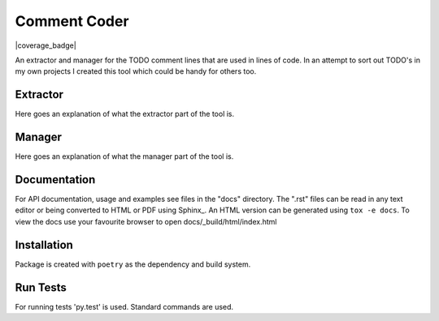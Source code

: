 =============
Comment Coder
=============
|made-with-python| |made-with-sphinx-doc| |test_status| |coverage_badge|

.. |made-with-python| image:: http://ForTheBadge.com/images/badges/made-with-python.svg
   :target: https://www.python.org/

.. |made-with-sphinx-doc| image:: https://img.shields.io/badge/Made%20with-Sphinx-1f425f.svg
   :target: https://www.sphinx-doc.org/

.. |test_status| image:: https://github.com/MazeFX/comment-coder/actions/workflows/tests.yml/badge.svg?branch=active_dev&event=push
   :target: https://github.com/MazeFX/comment-coder/actions/workflows/tests.yml

.. |coverage_badge| image:: https://img.shields.io/endpoint?url=https://gist.githubusercontent.com/MazeFX/f6472a1fdbc684e918544851f9efc77a/raw/35edeee15881b517b65c2aa03f06f553239364ee/comment-coder__heads_active_dev.json
   :target:

An extractor and manager for the TODO comment lines that are used in lines of code. In an attempt
to sort out TODO's in my own projects I created this tool which could be handy for others too.

Extractor
=========

Here goes an explanation of what the extractor part of the tool is.

Manager
=======

Here goes an explanation of what the manager part of the tool is.

Documentation
=============
For API documentation, usage and examples see files in the "docs"
directory.  The ".rst" files can be read in any text editor or being converted to
HTML or PDF using Sphinx_. An HTML version can be generated using ``tox -e docs``.
To view the docs use your favourite browser to open docs/_build/html/index.html

Installation
============
Package is created with ``poetry`` as the dependency and build system.


Run Tests
=========
For running tests 'py.test' is used. Standard commands are used.

